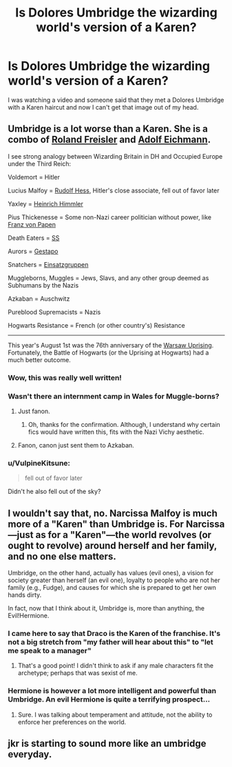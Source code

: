 #+TITLE: Is Dolores Umbridge the wizarding world's version of a Karen?

* Is Dolores Umbridge the wizarding world's version of a Karen?
:PROPERTIES:
:Author: CaptainMarv3l
:Score: 22
:DateUnix: 1597590349.0
:DateShort: 2020-Aug-16
:FlairText: Discussion
:END:
I was watching a video and someone said that they met a Dolores Umbridge with a Karen haircut and now I can't get that image out of my head.


** Umbridge is a lot worse than a Karen. She is a combo of [[https://en.wikipedia.org/wiki/Roland_Freisler][Roland Freisler]] and [[https://en.wikipedia.org/wiki/Adolf_Eichmann][Adolf Eichmann]].

I see strong analogy between Wizarding Britain in DH and Occupied Europe under the Third Reich:

Voldemort = Hitler

Lucius Malfoy = [[https://en.wikipedia.org/wiki/Rudolf_Hess][Rudolf Hess]], Hitler's close associate, fell out of favor later

Yaxley = [[https://en.wikipedia.org/wiki/Heinrich_Himmler][Heinrich Himmler]]

Pius Thickenesse = Some non-Nazi career politician without power, like [[https://en.wikipedia.org/wiki/Franz_von_Papen][Franz von Papen]]

Death Eaters = [[https://en.m.wikipedia.org/wiki/Schutzstaffel][SS]]

Aurors = [[https://en.m.wikipedia.org/wiki/Gestapo][Gestapo]]

Snatchers = [[https://en.m.wikipedia.org/wiki/Einsatzgruppen][Einsatzgruppen]]

Muggleborns, Muggles = Jews, Slavs, and any other group deemed as Subhumans by the Nazis

Azkaban = Auschwitz

Pureblood Supremacists = Nazis

Hogwarts Resistance = French (or other country's) Resistance

--------------

This year's August 1st was the 76th anniversary of the [[https://en.wikipedia.org/wiki/Warsaw_Uprising][Warsaw Uprising]]. Fortunately, the Battle of Hogwarts (or the Uprising at Hogwarts) had a much better outcome.
:PROPERTIES:
:Author: InquisitorCOC
:Score: 21
:DateUnix: 1597591113.0
:DateShort: 2020-Aug-16
:END:

*** Wow, this was really well written!
:PROPERTIES:
:Author: CaptainMarv3l
:Score: 4
:DateUnix: 1597591298.0
:DateShort: 2020-Aug-16
:END:


*** Wasn't there an internment camp in Wales for Muggle-borns?
:PROPERTIES:
:Author: SnobbishWizard
:Score: 2
:DateUnix: 1597593362.0
:DateShort: 2020-Aug-16
:END:

**** Just fanon.
:PROPERTIES:
:Author: ceplma
:Score: 7
:DateUnix: 1597598811.0
:DateShort: 2020-Aug-16
:END:

***** Oh, thanks for the confirmation. Although, I understand why certain fics would have written this, fits with the Nazi Vichy aesthetic.
:PROPERTIES:
:Author: SnobbishWizard
:Score: 2
:DateUnix: 1597607032.0
:DateShort: 2020-Aug-17
:END:


**** Fanon, canon just sent them to Azkaban.
:PROPERTIES:
:Author: PlusMortgage
:Score: 2
:DateUnix: 1597615630.0
:DateShort: 2020-Aug-17
:END:


*** u/VulpineKitsune:
#+begin_quote
  fell out of favor later
#+end_quote

Didn't he also fell out of the sky?
:PROPERTIES:
:Author: VulpineKitsune
:Score: 1
:DateUnix: 1597608547.0
:DateShort: 2020-Aug-17
:END:


** I wouldn't say that, no. Narcissa Malfoy is much more of a "Karen" than Umbridge is. For Narcissa---just as for a "Karen"---the world revolves (or ought to revolve) around herself and her family, and no one else matters.

Umbridge, on the other hand, actually has values (evil ones), a vision for society greater than herself (an evil one), loyalty to people who are not her family (e.g., Fudge), and causes for which she is prepared to get her own hands dirty.

In fact, now that I think about it, Umbridge is, more than anything, the Evil!Hermione.
:PROPERTIES:
:Author: turbinicarpus
:Score: 7
:DateUnix: 1597618272.0
:DateShort: 2020-Aug-17
:END:

*** I came here to say that Draco is the Karen of the franchise. It's not a big stretch from "my father will hear about this" to "Iet me speak to a manager"
:PROPERTIES:
:Author: spacecadet917
:Score: 10
:DateUnix: 1597644484.0
:DateShort: 2020-Aug-17
:END:

**** That's a good point! I didn't think to ask if any male characters fit the archetype; perhaps that was sexist of me.
:PROPERTIES:
:Author: turbinicarpus
:Score: 4
:DateUnix: 1597648073.0
:DateShort: 2020-Aug-17
:END:


*** Hermione is however a lot more intelligent and powerful than Umbridge. An evil Hermione is quite a terrifying prospect...
:PROPERTIES:
:Author: InquisitorCOC
:Score: 0
:DateUnix: 1597632634.0
:DateShort: 2020-Aug-17
:END:

**** Sure. I was talking about temperament and attitude, not the ability to enforce her preferences on the world.
:PROPERTIES:
:Author: turbinicarpus
:Score: 5
:DateUnix: 1597633938.0
:DateShort: 2020-Aug-17
:END:


** jkr is starting to sound more like an umbridge everyday.
:PROPERTIES:
:Author: andrewwaiting
:Score: 3
:DateUnix: 1597594149.0
:DateShort: 2020-Aug-16
:END:
